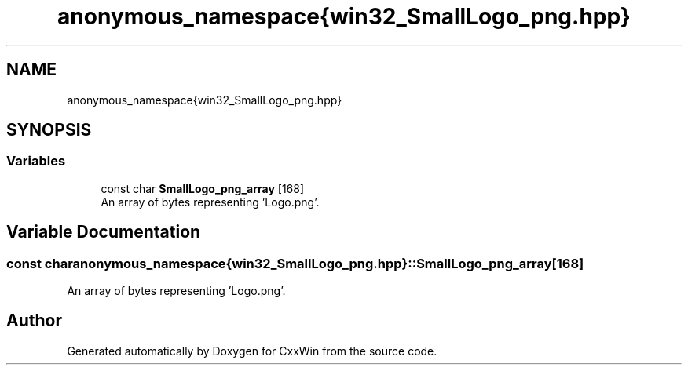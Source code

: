 .TH "anonymous_namespace{win32_SmallLogo_png.hpp}" 3Version 1.0.1" "CxxWin" \" -*- nroff -*-
.ad l
.nh
.SH NAME
anonymous_namespace{win32_SmallLogo_png.hpp}
.SH SYNOPSIS
.br
.PP
.SS "Variables"

.in +1c
.ti -1c
.RI "const char \fBSmallLogo_png_array\fP [168]"
.br
.RI "An array of bytes representing 'Logo\&.png'\&. "
.in -1c
.SH "Variable Documentation"
.PP 
.SS "const char anonymous_namespace{win32_SmallLogo_png\&.hpp}::SmallLogo_png_array[168]"

.PP
An array of bytes representing 'Logo\&.png'\&. 
.SH "Author"
.PP 
Generated automatically by Doxygen for CxxWin from the source code\&.
